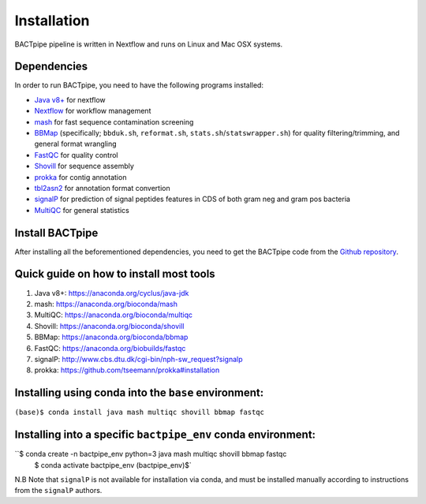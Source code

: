 Installation
============
BACTpipe pipeline is written in Nextflow and runs on Linux and Mac OSX systems.

Dependencies
************
In order to run BACTpipe, you need to have the following programs installed:

- `Java v8+`_ for nextflow 
- `Nextflow`_ for workflow management
- `mash`_ for fast sequence contamination screening
- `BBMap`_ (specifically; ``bbduk.sh``, ``reformat.sh``, ``stats.sh``/``statswrapper.sh``) 
  for quality filtering/trimming, and general format wrangling
- `FastQC`_ for quality control
- `Shovill`_ for sequence assembly
- `prokka`_ for contig annotation
- `tbl2asn2`_ for annotation format convertion
- `signalP`_ for prediction of signal peptides features in CDS of both gram neg and gram pos bacteria
- `MultiQC`_ for general statistics

.. _Java v8+: https://www.java.com/sv/download/help/download_options.xml
.. _Nextflow: https://www.nextflow.io/
.. _mash: https://genomeinformatics.github.io/mash-screen/
.. _BBmap: https://sourceforge.net/projects/bbmap/
.. _FastQC: https://www.bioinformatics.babraham.ac.uk/projects/fastqc/
.. _Shovill: https://github.com/tseemann/shovill
.. _prokka: https://github.com/tseemann/prokka
.. _tbl2asn2: https://www.ncbi.nlm.nih.gov/genbank/tbl2asn2/
.. _signalP: http://www.cbs.dtu.dk/services/SignalP/
.. _MultiQC: http://multiqc.info
	 
Install BACTpipe
****************
After installing all the beforementioned dependencies, you need to get the BACTpipe code from
the `Github repository`_. 

.. _Github repository: https://github.com/ctmrbio/BACTpipe/tree/master


Quick guide on how to install most tools
****************************************

1. Java v8+: https://anaconda.org/cyclus/java-jdk
2. mash: https://anaconda.org/bioconda/mash
3. MultiQC: https://anaconda.org/bioconda/multiqc
4. Shovill: https://anaconda.org/bioconda/shovill
5. BBMap: https://anaconda.org/bioconda/bbmap
6. FastQC: https://anaconda.org/biobuilds/fastqc
7. signalP: http://www.cbs.dtu.dk/cgi-bin/nph-sw_request?signalp
8. prokka: https://github.com/tseemann/prokka#installation

Installing using conda into the ``base`` environment:
*****************************************************

``(base)$ conda install java mash multiqc shovill bbmap fastqc``


Installing into a specific ``bactpipe_env`` conda environment:
**************************************************************

``$ conda create -n bactpipe_env python=3 java mash multiqc shovill bbmap fastqc 
  $ conda activate bactpipe_env 
  (bactpipe_env)$`

N.B Note that ``signalP`` is not available for installation via conda, and must be installed manually according to instructions from the ``signalP`` authors.
